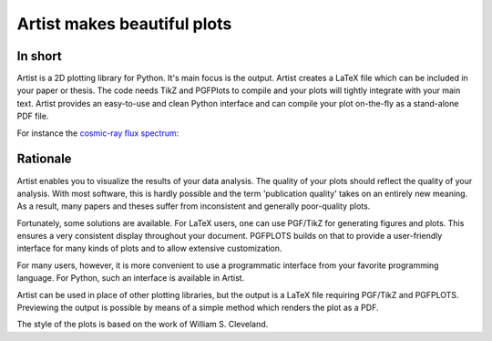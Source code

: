 Artist makes beautiful plots
============================

.. image:: http://img.shields.io/pypi/v/artist.png
   :target: https://pypi.python.org/pypi/arist/
.. image:: http://img.shields.io/badge/license-GPLv3-blue.png
   :target: https://github.com/davidfokkema/arist/blob/master/LICENSE
.. image:: http://img.shields.io/travis/davidfokkema/artist/master.png
   :target: https://travis-ci.org/davidfokkema/artist

In short
--------

Artist is a 2D plotting library for Python.  It's main focus is the
output.  Artist creates a LaTeX file which can be included in your paper
or thesis.  The code needs TikZ and PGFPlots to compile and your plots
will tightly integrate with your main text.  Artist provides an
easy-to-use and clean Python interface and can compile your plot
on-the-fly as a stand-alone PDF file.

For instance the `cosmic-ray flux spectrum <https://github.com/davidfokkema/artist/blob/master/demo/demo_spectrum.py>`_:

.. image:: https://raw.githubusercontent.com/davidfokkema/artist/master/doc/images/tutorial/spectrum.png
   :width: 293px


Rationale
---------

Artist enables you to visualize the results of your data analysis.  The
quality of your plots should reflect the quality of your analysis.  With
most software, this is hardly possible and the term 'publication quality'
takes on an entirely new meaning.  As a result, many papers and theses
suffer from inconsistent and generally poor-quality plots.

Fortunately, some solutions are available.  For LaTeX users, one can use
PGF/TikZ for generating figures and plots.  This ensures a very consistent
display throughout your document.  PGFPLOTS builds on that to provide a
user-friendly interface for many kinds of plots and to allow extensive
customization.

For many users, however, it is more convenient to use a programmatic
interface from your favorite programming language.  For Python, such an
interface is available in Artist.

Artist can be used in place of other plotting libraries, but the output is
a LaTeX file requiring PGF/TikZ and PGFPLOTS.  Previewing the output is
possible by means of a simple method which renders the plot as a PDF.

The style of the plots is based on the work of William S. Cleveland.
